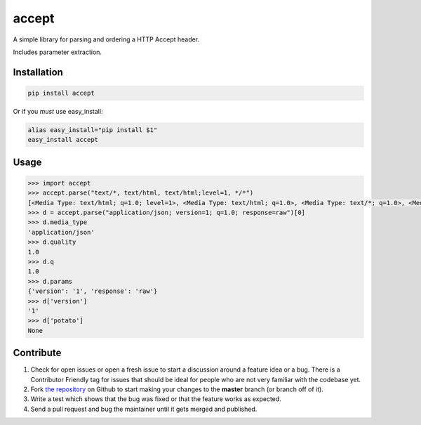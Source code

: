 accept
======


.. image:: https://travis-ci.org/rhyselsmore/accept.png?branch=master
        :target: https://travis-ci.org/rhyselsmore/accept

.. image:: https://pypip.in/d/accept/badge.png
        :target: https://pypi.python.org/pypi/accept


A simple library for parsing and ordering a HTTP Accept header.

Includes parameter extraction.


Installation
------------

.. code-block:: bash

    pip install accept

Or if you *must* use easy_install:

.. code-block:: bash

    alias easy_install="pip install $1"
    easy_install accept


Usage
-----

.. code-block:: python

    >>> import accept
    >>> accept.parse("text/*, text/html, text/html;level=1, */*")
    [<Media Type: text/html; q=1.0; level=1>, <Media Type: text/html; q=1.0>, <Media Type: text/*; q=1.0>, <Media Type: */*; q=1.0>]
    >>> d = accept.parse("application/json; version=1; q=1.0; response=raw")[0]
    >>> d.media_type
    'application/json'
    >>> d.quality
    1.0
    >>> d.q
    1.0
    >>> d.params
    {'version': '1', 'response': 'raw'}
    >>> d['version']
    '1'
    >>> d['potato']
    None


Contribute
----------

#. Check for open issues or open a fresh issue to start a discussion around a feature idea or a bug. There is a Contributor Friendly tag for issues that should be ideal for people who are not very familiar with the codebase yet.
#. Fork `the repository`_ on Github to start making your changes to the **master** branch (or branch off of it).
#. Write a test which shows that the bug was fixed or that the feature works as expected.
#. Send a pull request and bug the maintainer until it gets merged and published.

.. _`the repository`: http://github.com/rhyselsmore/accept
